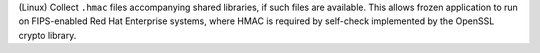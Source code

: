 (Linux) Collect ``.hmac`` files accompanying shared libraries, if such
files are available. This allows frozen application to run on FIPS-enabled
Red Hat Enterprise systems, where HMAC is required by self-check
implemented by the OpenSSL crypto library.
